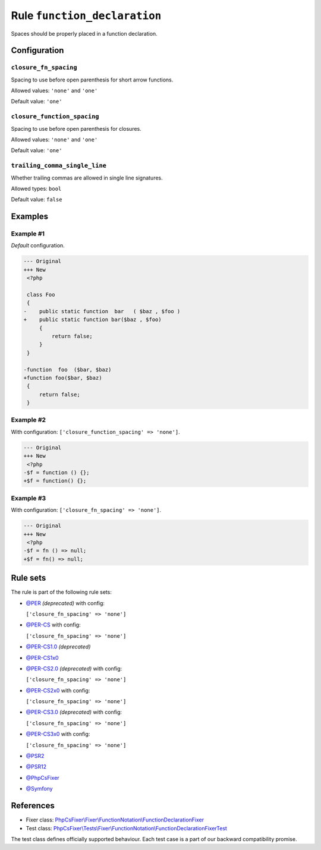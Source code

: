 =============================
Rule ``function_declaration``
=============================

Spaces should be properly placed in a function declaration.

Configuration
-------------

``closure_fn_spacing``
~~~~~~~~~~~~~~~~~~~~~~

Spacing to use before open parenthesis for short arrow functions.

Allowed values: ``'none'`` and ``'one'``

Default value: ``'one'``

``closure_function_spacing``
~~~~~~~~~~~~~~~~~~~~~~~~~~~~

Spacing to use before open parenthesis for closures.

Allowed values: ``'none'`` and ``'one'``

Default value: ``'one'``

``trailing_comma_single_line``
~~~~~~~~~~~~~~~~~~~~~~~~~~~~~~

Whether trailing commas are allowed in single line signatures.

Allowed types: ``bool``

Default value: ``false``

Examples
--------

Example #1
~~~~~~~~~~

*Default* configuration.

.. code-block:: diff

   --- Original
   +++ New
    <?php

    class Foo
    {
   -    public static function  bar   ( $baz , $foo )
   +    public static function bar($baz , $foo)
        {
            return false;
        }
    }

   -function  foo  ($bar, $baz)
   +function foo($bar, $baz)
    {
        return false;
    }

Example #2
~~~~~~~~~~

With configuration: ``['closure_function_spacing' => 'none']``.

.. code-block:: diff

   --- Original
   +++ New
    <?php
   -$f = function () {};
   +$f = function() {};

Example #3
~~~~~~~~~~

With configuration: ``['closure_fn_spacing' => 'none']``.

.. code-block:: diff

   --- Original
   +++ New
    <?php
   -$f = fn () => null;
   +$f = fn() => null;

Rule sets
---------

The rule is part of the following rule sets:

- `@PER <./../../ruleSets/PER.rst>`_ *(deprecated)* with config:

  ``['closure_fn_spacing' => 'none']``

- `@PER-CS <./../../ruleSets/PER-CS.rst>`_ with config:

  ``['closure_fn_spacing' => 'none']``

- `@PER-CS1.0 <./../../ruleSets/PER-CS1.0.rst>`_ *(deprecated)*
- `@PER-CS1x0 <./../../ruleSets/PER-CS1x0.rst>`_
- `@PER-CS2.0 <./../../ruleSets/PER-CS2.0.rst>`_ *(deprecated)* with config:

  ``['closure_fn_spacing' => 'none']``

- `@PER-CS2x0 <./../../ruleSets/PER-CS2x0.rst>`_ with config:

  ``['closure_fn_spacing' => 'none']``

- `@PER-CS3.0 <./../../ruleSets/PER-CS3.0.rst>`_ *(deprecated)* with config:

  ``['closure_fn_spacing' => 'none']``

- `@PER-CS3x0 <./../../ruleSets/PER-CS3x0.rst>`_ with config:

  ``['closure_fn_spacing' => 'none']``

- `@PSR2 <./../../ruleSets/PSR2.rst>`_
- `@PSR12 <./../../ruleSets/PSR12.rst>`_
- `@PhpCsFixer <./../../ruleSets/PhpCsFixer.rst>`_
- `@Symfony <./../../ruleSets/Symfony.rst>`_

References
----------

- Fixer class: `PhpCsFixer\\Fixer\\FunctionNotation\\FunctionDeclarationFixer <./../../../src/Fixer/FunctionNotation/FunctionDeclarationFixer.php>`_
- Test class: `PhpCsFixer\\Tests\\Fixer\\FunctionNotation\\FunctionDeclarationFixerTest <./../../../tests/Fixer/FunctionNotation/FunctionDeclarationFixerTest.php>`_

The test class defines officially supported behaviour. Each test case is a part of our backward compatibility promise.
